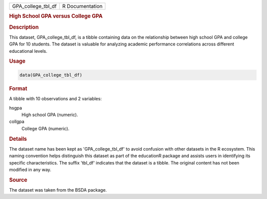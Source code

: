 .. container::

   .. container::

      ================== ===============
      GPA_college_tbl_df R Documentation
      ================== ===============

      .. rubric:: High School GPA versus College GPA
         :name: high-school-gpa-versus-college-gpa

      .. rubric:: Description
         :name: description

      This dataset, GPA_college_tbl_df, is a tibble containing data on
      the relationship between high school GPA and college GPA for 10
      students. The dataset is valuable for analyzing academic
      performance correlations across different educational levels.

      .. rubric:: Usage
         :name: usage

      .. code:: R

         data(GPA_college_tbl_df)

      .. rubric:: Format
         :name: format

      A tibble with 10 observations and 2 variables:

      hsgpa
         High school GPA (numeric).

      collgpa
         College GPA (numeric).

      .. rubric:: Details
         :name: details

      The dataset name has been kept as 'GPA_college_tbl_df' to avoid
      confusion with other datasets in the R ecosystem. This naming
      convention helps distinguish this dataset as part of the
      educationR package and assists users in identifying its specific
      characteristics. The suffix 'tbl_df' indicates that the dataset is
      a tibble. The original content has not been modified in any way.

      .. rubric:: Source
         :name: source

      The dataset was taken from the BSDA package.
